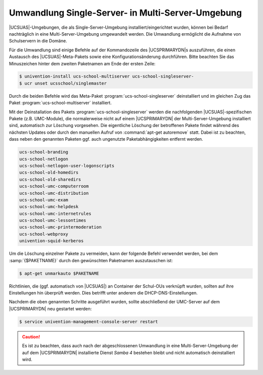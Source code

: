 .. SPDX-FileCopyrightText: 2021-2023 Univention GmbH
..
.. SPDX-License-Identifier: AGPL-3.0-only

.. _school-installation-migration-single2multi:

Umwandlung Single-Server- in Multi-Server-Umgebung
==================================================

|UCSUAS|-Umgebungen, die als Single-Server-Umgebung installiert/eingerichtet
wurden, können bei Bedarf nachträglich in eine Multi-Server-Umgebung umgewandelt
werden. Die Umwandlung ermöglicht die Aufnahme von Schulservern in die Domäne.

Für die Umwandlung sind einige Befehle auf der Kommandozeile des |UCSPRIMARYDN|\
s auszuführen, die einen Austausch des |UCSUAS|\ -Meta-Pakets sowie eine
Konfigurationsänderung durchführen. Bitte beachten Sie das Minuszeichen hinter
dem zweiten Paketnamen am Ende der ersten Zeile:

.. code-block:: console

   $ univention-install ucs-school-multiserver ucs-school-singleserver-
   $ ucr unset ucsschool/singlemaster


Durch die beiden Befehle wird das Meta-Paket :program:`ucs-school-singleserver`
deinstalliert und im gleichen Zug das Paket :program:`ucs-school-multiserver`
installiert.

Mit der Deinstallation des Pakets :program:`ucs-school-singleserver` werden die
nachfolgenden |UCSUAS|-spezifischen Pakete (z.B. UMC-Module), die normalerweise
nicht auf einem |UCSPRIMARYDN| der Multi-Server-Umgebung installiert sind,
automatisch zur Löschung vorgesehen. Die eigentliche Löschung der betroffenen
Pakete findet während des nächsten Updates oder durch den manuellen Aufruf von
:command:`apt-get autoremove` statt. Dabei ist zu beachten, dass neben den
genannten Paketen ggf. auch ungenutzte Paketabhängigkeiten entfernt werden.

.. code-block::

   ucs-school-branding
   ucs-school-netlogon
   ucs-school-netlogon-user-logonscripts
   ucs-school-old-homedirs
   ucs-school-old-sharedirs
   ucs-school-umc-computerroom
   ucs-school-umc-distribution
   ucs-school-umc-exam
   ucs-school-umc-helpdesk
   ucs-school-umc-internetrules
   ucs-school-umc-lessontimes
   ucs-school-umc-printermoderation
   ucs-school-webproxy
   univention-squid-kerberos


Um die Löschung einzelner Pakete zu vermeiden, kann der folgende Befehl
verwendet werden, bei dem :samp:`{$PAKETNAME}` durch den gewünschten Paketnamen
auszutauschen ist:

.. code-block:: console

   $ apt-get unmarkauto $PAKETNAME


Richtlinien, die (ggf. automatisch von |UCSUAS|) an Container der Schul-OUs
verknüpft wurden, sollten auf ihre Einstellungen hin überprüft werden. Dies
betrifft unter anderem die DHCP-DNS-Einstellungen.

Nachdem die oben genannten Schritte ausgeführt wurden, sollte abschließend der
UMC-Server auf dem |UCSPRIMARYDN| neu gestartet werden:

.. code-block:: console

   $ service univention-management-console-server restart


.. caution::

   Es ist zu beachten, dass auch nach der abgeschlossenen Umwandlung in eine
   Multi-Server-Umgebung der auf dem |UCSPRIMARYDN| installierte Dienst *Samba
   4* bestehen bleibt und nicht automatisch deinstalliert wird.

